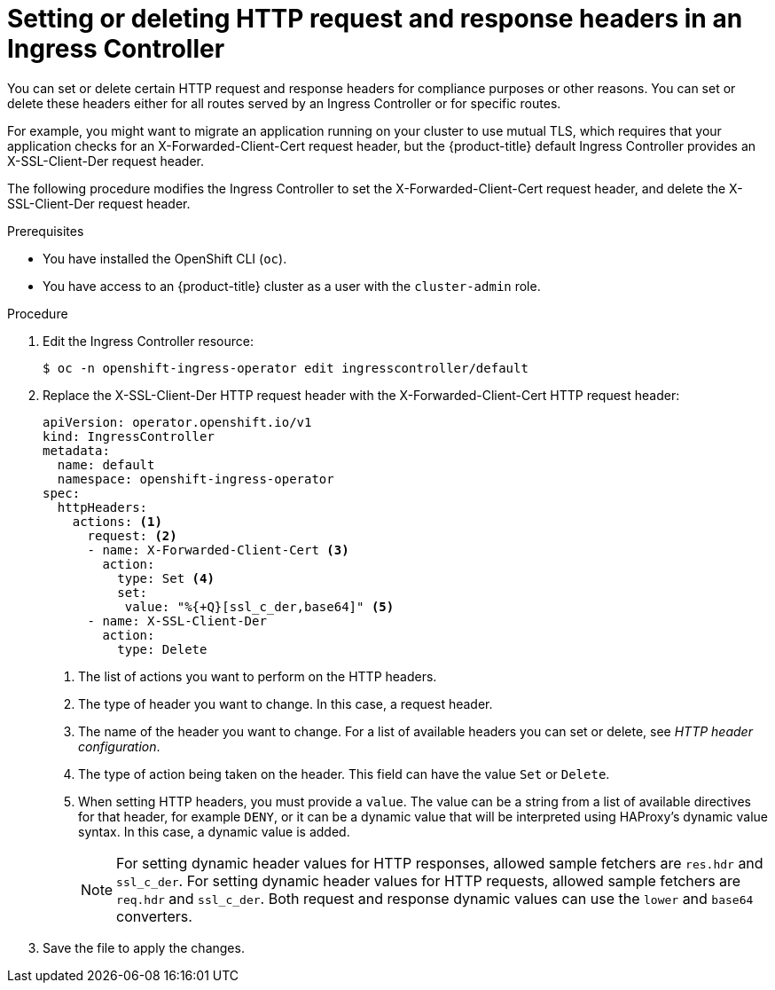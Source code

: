 // Module included in the following assemblies:
//
// * networking/ingress-operator.adoc

:_mod-docs-content-type: PROCEDURE
[id="nw-ingress-set-or-delete-http-headers_{context}"]
= Setting or deleting HTTP request and response headers in an Ingress Controller

You can set or delete certain HTTP request and response headers for compliance purposes or other reasons. You can set or delete these headers either for all routes served by an Ingress Controller or for specific routes.

For example, you might want to migrate an application running on your cluster to use mutual TLS, which requires that your application checks for an X-Forwarded-Client-Cert request header, but the {product-title} default Ingress Controller provides an X-SSL-Client-Der request header.

The following procedure modifies the Ingress Controller to set the X-Forwarded-Client-Cert request header, and delete the X-SSL-Client-Der request header.

.Prerequisites
* You have installed the OpenShift CLI (`oc`).
* You have access to an {product-title} cluster as a user with the `cluster-admin` role.

.Procedure
. Edit the Ingress Controller resource:
+
ifndef::openshift-rosa,openshift-dedicated[]
[source,terminal]
----
$ oc -n openshift-ingress-operator edit ingresscontroller/default
----
endif::openshift-rosa,openshift-dedicated[]
ifdef::openshift-rosa,openshift-dedicated[]
[source,terminal]
----
$ oc -n openshift-ingress-operator edit ingresscontroller/<custom_ingresscontroller_name>
----
endif::openshift-rosa,openshift-dedicated[]

. Replace the X-SSL-Client-Der HTTP request header with the X-Forwarded-Client-Cert HTTP request header:
+
ifndef::openshift-rosa,openshift-dedicated[]
[source,yaml]
----
apiVersion: operator.openshift.io/v1
kind: IngressController
metadata:
  name: default
  namespace: openshift-ingress-operator
spec:
  httpHeaders:
    actions: <1>
      request: <2>
      - name: X-Forwarded-Client-Cert <3>
        action:
          type: Set <4>
          set:
           value: "%{+Q}[ssl_c_der,base64]" <5>
      - name: X-SSL-Client-Der
        action:
          type: Delete
----
<1> The list of actions you want to perform on the HTTP headers.
<2> The type of header you want to change. In this case, a request header.
<3> The name of the header you want to change. For a list of available headers you can set or delete, see _HTTP header configuration_.
<4> The type of action being taken on the header. This field can have the value `Set` or `Delete`.
<5> When setting HTTP headers, you must provide a `value`. The value can be a string from a list of available directives for that header, for example `DENY`, or it can be a dynamic value that will be interpreted using HAProxy's dynamic value syntax. In this case, a dynamic value is added.
endif::openshift-rosa,openshift-dedicated[]
ifdef::openshift-rosa,openshift-dedicated[]
[source,yaml]
----
apiVersion: operator.openshift.io/v1
kind: IngressController
metadata:
  name: <custom_ingresscontroller_name>
  namespace: openshift-ingress-operator
spec:
  httpHeaders:
    actions: <1>
      request: <2>
      - name: X-Forwarded-Client-Cert <3>
        action:
          type: Set <4>
          set:
           value: "%{+Q}[ssl_c_der,base64]" <5>
      - name: X-SSL-Client-Der
        action:
          type: Delete
----
<1> The list of actions you want to perform on the HTTP headers.
<2> The type of header you want to change. In this case, a request header.
<3> The name of the header you want to change. For a list of available headers you can set or delete, see _HTTP header configuration_.
<4> The type of action being taken on the header. This field can have the value `Set` or `Delete`.
<5> When setting HTTP headers, you must provide a `value`. The value can be a string from a list of available directives for that header, for example `DENY`, or it can be a dynamic value that will be interpreted using HAProxy's dynamic value syntax. In this case, a dynamic value is added.
endif::openshift-rosa,openshift-dedicated[]
+
[NOTE]
====
For setting dynamic header values for HTTP responses, allowed sample fetchers are `res.hdr` and `ssl_c_der`. For setting dynamic header values for HTTP requests, allowed sample fetchers are `req.hdr` and `ssl_c_der`. Both request and response dynamic values can use the `lower` and `base64` converters.
====

. Save the file to apply the changes.
